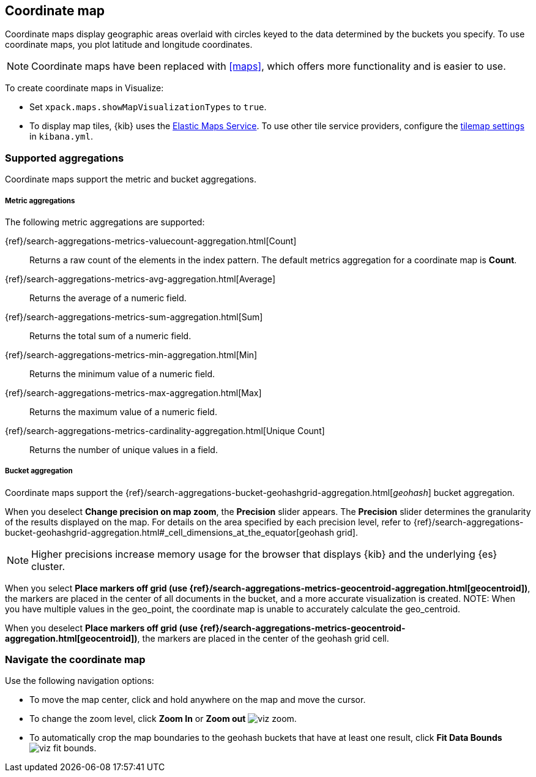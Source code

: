[[tilemap]]
== Coordinate map

Coordinate maps display geographic areas overlaid with circles keyed to the data determined by the buckets you specify. To use coordinate maps, you plot latitude and longitude coordinates.

NOTE: Coordinate maps have been replaced with <<maps>>, which offers more functionality and is easier to use.

To create coordinate maps in Visualize:

* Set `xpack.maps.showMapVisualizationTypes` to `true`.

* To display map tiles, {kib} uses the https://www.elastic.co/elastic-maps-service[Elastic Maps Service].
To use other tile service providers, configure the <<tilemap-settings,tilemap settings>>
in `kibana.yml`.

[float]
[[coordinate-map-aggregation]]
=== Supported aggregations

Coordinate maps support the metric and bucket aggregations.

[float]
===== Metric aggregations

The following metric aggregations are supported:

{ref}/search-aggregations-metrics-valuecount-aggregation.html[Count]:: Returns a raw count of
the elements in the index pattern. The default metrics aggregation for a coordinate map is *Count*.

{ref}/search-aggregations-metrics-avg-aggregation.html[Average]:: Returns the average of a numeric
field.

{ref}/search-aggregations-metrics-sum-aggregation.html[Sum]:: Returns the total sum of a numeric
field.

{ref}/search-aggregations-metrics-min-aggregation.html[Min]:: Returns the minimum value of a
numeric field.

{ref}/search-aggregations-metrics-max-aggregation.html[Max]:: Returns the maximum value of a
numeric field.

{ref}/search-aggregations-metrics-cardinality-aggregation.html[Unique Count]:: Returns
the number of unique values in a field.

[[coordinate-bucket-aggregation]]
===== Bucket aggregation

Coordinate maps support the {ref}/search-aggregations-bucket-geohashgrid-aggregation.html[_geohash_] bucket aggregation.

When you deselect *Change precision on map zoom*, the *Precision* slider appears. The *Precision* slider determines the granularity of the results displayed on the map. For details on the area specified by each precision level, refer to {ref}/search-aggregations-bucket-geohashgrid-aggregation.html#_cell_dimensions_at_the_equator[geohash grid].

NOTE: Higher precisions increase memory usage for the browser that displays {kib} and the underlying
{es} cluster.

When you select *Place markers off grid (use {ref}/search-aggregations-metrics-geocentroid-aggregation.html[geocentroid])*, the markers are
placed in the center of all documents in the bucket, and a more accurate visualization is created.
NOTE: When you have multiple values in the geo_point, the coordinate map is unable to accurately calculate the geo_centroid.

When you deselect *Place markers off grid (use {ref}/search-aggregations-metrics-geocentroid-aggregation.html[geocentroid])*, the markers are placed in the center
of the geohash grid cell.

[float]
[[navigate-map]]
=== Navigate the coordinate map

Use the following navigation options:

* To move the map center, click and hold anywhere on the map and move the cursor.
* To change the zoom level, click *Zoom In* or *Zoom out* image:images/viz-zoom.png[].
* To automatically crop the map boundaries to the
geohash buckets that have at least one result, click *Fit Data Bounds* image:images/viz-fit-bounds.png[].
